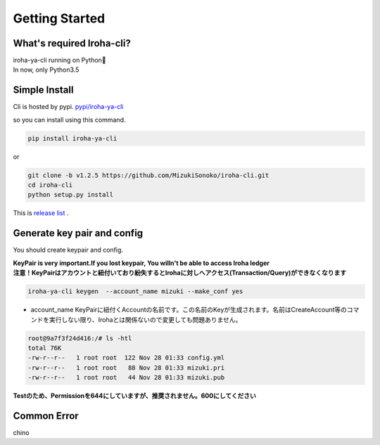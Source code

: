 Getting Started
=====================

What's required Iroha-cli?
------------------------------

| iroha-ya-cli running on Python🐍  
| In now, only Python3.5

Simple Install 
------------------------------

Cli is hosted by pypi.
`pypi/iroha-ya-cli <https://pypi.python.org/pypi/iroha-ya-cli>`_

.. image:: https://badge.fury.io/py/iroha-ya-cli.svg
    :target: https://badge.fury.io/py/iroha-ya-cli

so you can install using this command.
  
.. code-block:: shell

   pip install iroha-ya-cli

or 

.. code-block:: shell

   git clone -b v1.2.5 https://github.com/MizukiSonoko/iroha-cli.git
   cd iroha-cli
   python setup.py install
   
This is `release list <https://github.com/MizukiSonoko/iroha-cli/releases>`_ . 

Generate key pair and config
------------------------------

You should create keypair and config.

| **KeyPair is very important.If you lost keypair, You willn't be able to access Iroha ledger**  
| **注意！KeyPairはアカウントと紐付いており紛失するとIrohaに対しへアクセス(Transaction/Query)ができなくなります**  

.. code-block:: shell

   iroha-ya-cli keygen  --account_name mizuki --make_conf yes
   
* account_name KeyPairに紐付くAccountの名前です。この名前のKeyが生成されます。名前はCreateAccount等のコマンドを実行しない限り、Irohaとは関係ないので変更しても問題ありません。

.. code-block:: shell

   root@9a7f3f24d416:/# ls -htl
   total 76K
   -rw-r--r--   1 root root  122 Nov 28 01:33 config.yml
   -rw-r--r--   1 root root   88 Nov 28 01:33 mizuki.pri
   -rw-r--r--   1 root root   44 Nov 28 01:33 mizuki.pub

**Testのため、Permissionを644にしていますが、推奨されません。600にしてください**

Common Error
------------------------------

chino

